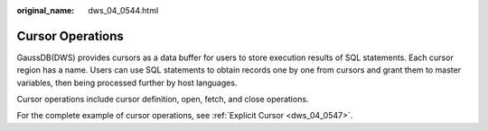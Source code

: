 :original_name: dws_04_0544.html

.. _dws_04_0544:

Cursor Operations
=================

GaussDB(DWS) provides cursors as a data buffer for users to store execution results of SQL statements. Each cursor region has a name. Users can use SQL statements to obtain records one by one from cursors and grant them to master variables, then being processed further by host languages.

Cursor operations include cursor definition, open, fetch, and close operations.

For the complete example of cursor operations, see :ref:`Explicit Cursor <dws_04_0547>`.
